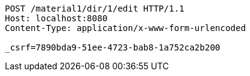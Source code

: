 [source,http,options="nowrap"]
----
POST /material1/dir/1/edit HTTP/1.1
Host: localhost:8080
Content-Type: application/x-www-form-urlencoded

_csrf=7890bda9-51ee-4723-bab8-1a752ca2b200
----